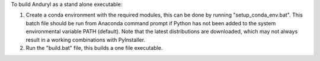 To build Anduryl as a stand alone executable:

1.	Create a conda environment with the required modules, this can be done by running "setup_conda_env.bat". This batch file should be run from Anaconda command prompt if Python has not been added to the system environmental variable PATH (default). Note that the latest distributions are downloaded, which may not always result in a working combinations with PyInstaller.

2.	Run the "build.bat" file, this builds a one file executable.